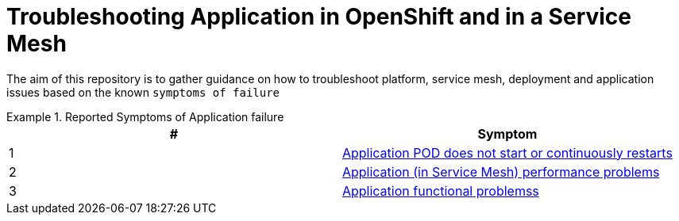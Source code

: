 = Troubleshooting Application in OpenShift and in a Service Mesh

The aim of this repository is to gather guidance on how to troubleshoot platform, service mesh, deployment and application issues based on the known `symptoms of failure`


.Reported Symptoms of Application failure
====
[cols="2*^",options="header"]
|===
|#
|Symptom

|1
|link:./CLUSTER-HEALTH.adoc[Application POD does not start or continuously restarts]

|2
|link:./APPLICATION-PERFORMANCE.adoc[Application (in Service Mesh) performance problems]

|3
|link:./APPLICATION-FUNCTIONALITY.adoc[Application functional problemss]

|===
====
